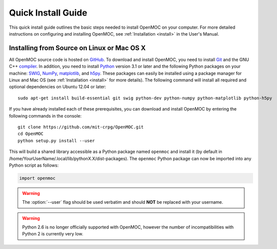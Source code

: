 .. _quickinstall:

===================
Quick Install Guide
===================

This quick install guide outlines the basic steps needed to install OpenMOC on your computer. For more detailed instructions on configuring and installing OpenMOC, see :ref:`Installation <install>` in the User's Manual.

-------------------------------------------
Installing from Source on Linux or Mac OS X
-------------------------------------------

All OpenMOC source code is hosted on GitHub_. To download and install OpenMOC, you need to install Git_ and the GNU C++ compiler_. In addition, you need to install Python_ version 3.1 or later and the following Python packages on your machine: SWIG_, NumPy_, matplotlib_, and h5py_. These packages can easily be installed using a package manager for Linux and Mac OS (see :ref:`Installation <install>` for more details). The following command will install all required and optional dependencies on Ubuntu 12.04 or later::

    sudo apt-get install build-essential git swig python-dev python-numpy python-matplotlib python-h5py

If you have already installed each of these prerequisites, you can download and install OpenMOC by entering the following commands in the console::

    git clone https://github.com/mit-crpg/OpenMOC.git
    cd OpenMOC
    python setup.py install --user

This will build a shared library accessible as a Python package named ``openmoc`` and install it (by default in /home/YourUserName/.local/lib/pythonX.X/dist-packages). The ``openmoc`` Python package can now be imported into any Python script as follows:

.. code-block:: python

    import openmoc

.. warning:: The :option:`--user` flag should be used verbatim and should **NOT** be replaced with your username.
.. warning:: Python 2.6 is no longer officially supported with OpenMOC, however the number of incompatibilities with Python 2 is currently very low.


.. _GitHub: https://github.com/mit-crpg/OpenMOC
.. _Git: http://git-scm.com
.. _compiler: http://gcc.gnu.org/
.. _Python: http://www.python.org/
.. _SWIG: http://www.swig.org/
.. _NumPy: http://www.numpy.org/
.. _matplotlib: http://matplotlib.org/
.. _h5py: http://www.h5py.org/
.. _symbolic links: http://en.wikipedia.org/wiki/Symbolic_link
